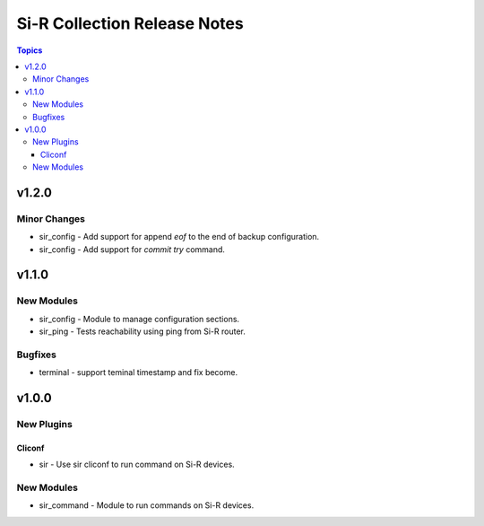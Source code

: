 =============================================================
Si-R Collection Release Notes
=============================================================

.. contents:: Topics

v1.2.0
======

Minor Changes
-------------

- sir_config - Add support for append `eof` to the end of backup configuration.
- sir_config - Add support for `commit try` command.

v1.1.0
======

New Modules
-----------

- sir_config - Module to manage configuration sections.
- sir_ping - Tests reachability using ping from Si-R router.

Bugfixes
--------

- terminal - support teminal timestamp and fix become.

v1.0.0
======

New Plugins
-----------

Cliconf
~~~~~~~

- sir - Use sir cliconf to run command on Si-R devices.

New Modules
-----------

- sir_command - Module to run commands on Si-R devices.